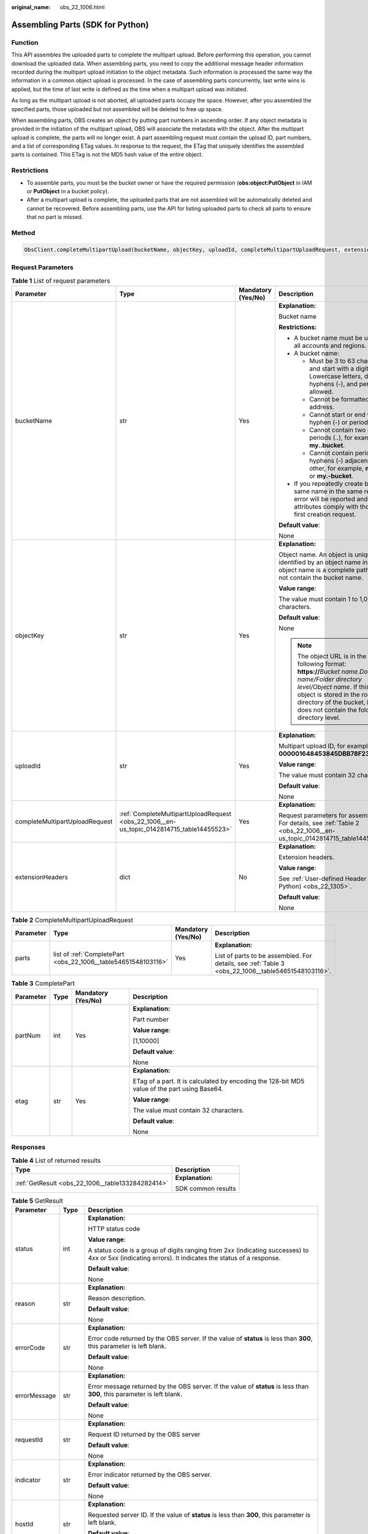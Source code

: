 :original_name: obs_22_1006.html

.. _obs_22_1006:

Assembling Parts (SDK for Python)
=================================

Function
--------

This API assembles the uploaded parts to complete the multipart upload. Before performing this operation, you cannot download the uploaded data. When assembling parts, you need to copy the additional message header information recorded during the multipart upload initiation to the object metadata. Such information is processed the same way the information in a common object upload is processed. In the case of assembling parts concurrently, last write wins is applied, but the time of last write is defined as the time when a multipart upload was initiated.

As long as the multipart upload is not aborted, all uploaded parts occupy the space. However, after you assembled the specified parts, those uploaded but not assembled will be deleted to free up space.

When assembling parts, OBS creates an object by putting part numbers in ascending order. If any object metadata is provided in the initiation of the multipart upload, OBS will associate the metadata with the object. After the multipart upload is complete, the parts will no longer exist. A part assembling request must contain the upload ID, part numbers, and a list of corresponding ETag values. In response to the request, the ETag that uniquely identifies the assembled parts is contained. This ETag is not the MD5 hash value of the entire object.

Restrictions
------------

-  To assemble parts, you must be the bucket owner or have the required permission (**obs:object:PutObject** in IAM or **PutObject** in a bucket policy).
-  After a multipart upload is complete, the uploaded parts that are not assembled will be automatically deleted and cannot be recovered. Before assembling parts, use the API for listing uploaded parts to check all parts to ensure that no part is missed.

Method
------

.. code-block::

   ObsClient.completeMultipartUpload(bucketName, objectKey, uploadId, completeMultipartUploadRequest, extensionHeaders)

Request Parameters
------------------

.. table:: **Table 1** List of request parameters

   +--------------------------------+-------------------------------------------------------------------------------------------+--------------------+----------------------------------------------------------------------------------------------------------------------------------------------------------------------------------------------------------------------------------------------+
   | Parameter                      | Type                                                                                      | Mandatory (Yes/No) | Description                                                                                                                                                                                                                                  |
   +================================+===========================================================================================+====================+==============================================================================================================================================================================================================================================+
   | bucketName                     | str                                                                                       | Yes                | **Explanation:**                                                                                                                                                                                                                             |
   |                                |                                                                                           |                    |                                                                                                                                                                                                                                              |
   |                                |                                                                                           |                    | Bucket name                                                                                                                                                                                                                                  |
   |                                |                                                                                           |                    |                                                                                                                                                                                                                                              |
   |                                |                                                                                           |                    | **Restrictions:**                                                                                                                                                                                                                            |
   |                                |                                                                                           |                    |                                                                                                                                                                                                                                              |
   |                                |                                                                                           |                    | -  A bucket name must be unique across all accounts and regions.                                                                                                                                                                             |
   |                                |                                                                                           |                    | -  A bucket name:                                                                                                                                                                                                                            |
   |                                |                                                                                           |                    |                                                                                                                                                                                                                                              |
   |                                |                                                                                           |                    |    -  Must be 3 to 63 characters long and start with a digit or letter. Lowercase letters, digits, hyphens (-), and periods (.) are allowed.                                                                                                 |
   |                                |                                                                                           |                    |    -  Cannot be formatted as an IP address.                                                                                                                                                                                                  |
   |                                |                                                                                           |                    |    -  Cannot start or end with a hyphen (-) or period (.).                                                                                                                                                                                   |
   |                                |                                                                                           |                    |    -  Cannot contain two consecutive periods (..), for example, **my..bucket**.                                                                                                                                                              |
   |                                |                                                                                           |                    |    -  Cannot contain periods (.) and hyphens (-) adjacent to each other, for example, **my-.bucket** or **my.-bucket**.                                                                                                                      |
   |                                |                                                                                           |                    |                                                                                                                                                                                                                                              |
   |                                |                                                                                           |                    | -  If you repeatedly create buckets of the same name in the same region, no error will be reported and the bucket attributes comply with those set in the first creation request.                                                            |
   |                                |                                                                                           |                    |                                                                                                                                                                                                                                              |
   |                                |                                                                                           |                    | **Default value**:                                                                                                                                                                                                                           |
   |                                |                                                                                           |                    |                                                                                                                                                                                                                                              |
   |                                |                                                                                           |                    | None                                                                                                                                                                                                                                         |
   +--------------------------------+-------------------------------------------------------------------------------------------+--------------------+----------------------------------------------------------------------------------------------------------------------------------------------------------------------------------------------------------------------------------------------+
   | objectKey                      | str                                                                                       | Yes                | **Explanation:**                                                                                                                                                                                                                             |
   |                                |                                                                                           |                    |                                                                                                                                                                                                                                              |
   |                                |                                                                                           |                    | Object name. An object is uniquely identified by an object name in a bucket. An object name is a complete path that does not contain the bucket name.                                                                                        |
   |                                |                                                                                           |                    |                                                                                                                                                                                                                                              |
   |                                |                                                                                           |                    | **Value range**:                                                                                                                                                                                                                             |
   |                                |                                                                                           |                    |                                                                                                                                                                                                                                              |
   |                                |                                                                                           |                    | The value must contain 1 to 1,024 characters.                                                                                                                                                                                                |
   |                                |                                                                                           |                    |                                                                                                                                                                                                                                              |
   |                                |                                                                                           |                    | **Default value**:                                                                                                                                                                                                                           |
   |                                |                                                                                           |                    |                                                                                                                                                                                                                                              |
   |                                |                                                                                           |                    | None                                                                                                                                                                                                                                         |
   |                                |                                                                                           |                    |                                                                                                                                                                                                                                              |
   |                                |                                                                                           |                    | .. note::                                                                                                                                                                                                                                    |
   |                                |                                                                                           |                    |                                                                                                                                                                                                                                              |
   |                                |                                                                                           |                    |    The object URL is in the following format: **https://**\ *Bucket name.Domain name/Folder directory level/Object name*. If this object is stored in the root directory of the bucket, its URL does not contain the folder directory level. |
   +--------------------------------+-------------------------------------------------------------------------------------------+--------------------+----------------------------------------------------------------------------------------------------------------------------------------------------------------------------------------------------------------------------------------------+
   | uploadId                       | str                                                                                       | Yes                | **Explanation:**                                                                                                                                                                                                                             |
   |                                |                                                                                           |                    |                                                                                                                                                                                                                                              |
   |                                |                                                                                           |                    | Multipart upload ID, for example, **000001648453845DBB78F2340DD460D8**                                                                                                                                                                       |
   |                                |                                                                                           |                    |                                                                                                                                                                                                                                              |
   |                                |                                                                                           |                    | **Value range**:                                                                                                                                                                                                                             |
   |                                |                                                                                           |                    |                                                                                                                                                                                                                                              |
   |                                |                                                                                           |                    | The value must contain 32 characters.                                                                                                                                                                                                        |
   |                                |                                                                                           |                    |                                                                                                                                                                                                                                              |
   |                                |                                                                                           |                    | **Default value**:                                                                                                                                                                                                                           |
   |                                |                                                                                           |                    |                                                                                                                                                                                                                                              |
   |                                |                                                                                           |                    | None                                                                                                                                                                                                                                         |
   +--------------------------------+-------------------------------------------------------------------------------------------+--------------------+----------------------------------------------------------------------------------------------------------------------------------------------------------------------------------------------------------------------------------------------+
   | completeMultipartUploadRequest | :ref:`CompleteMultipartUploadRequest <obs_22_1006__en-us_topic_0142814715_table14455523>` | Yes                | **Explanation:**                                                                                                                                                                                                                             |
   |                                |                                                                                           |                    |                                                                                                                                                                                                                                              |
   |                                |                                                                                           |                    | Request parameters for assembling parts. For details, see :ref:`Table 2 <obs_22_1006__en-us_topic_0142814715_table14455523>`.                                                                                                                |
   +--------------------------------+-------------------------------------------------------------------------------------------+--------------------+----------------------------------------------------------------------------------------------------------------------------------------------------------------------------------------------------------------------------------------------+
   | extensionHeaders               | dict                                                                                      | No                 | **Explanation:**                                                                                                                                                                                                                             |
   |                                |                                                                                           |                    |                                                                                                                                                                                                                                              |
   |                                |                                                                                           |                    | Extension headers.                                                                                                                                                                                                                           |
   |                                |                                                                                           |                    |                                                                                                                                                                                                                                              |
   |                                |                                                                                           |                    | **Value range**:                                                                                                                                                                                                                             |
   |                                |                                                                                           |                    |                                                                                                                                                                                                                                              |
   |                                |                                                                                           |                    | See :ref:`User-defined Header (SDK for Python) <obs_22_1305>`.                                                                                                                                                                               |
   |                                |                                                                                           |                    |                                                                                                                                                                                                                                              |
   |                                |                                                                                           |                    | **Default value**:                                                                                                                                                                                                                           |
   |                                |                                                                                           |                    |                                                                                                                                                                                                                                              |
   |                                |                                                                                           |                    | None                                                                                                                                                                                                                                         |
   +--------------------------------+-------------------------------------------------------------------------------------------+--------------------+----------------------------------------------------------------------------------------------------------------------------------------------------------------------------------------------------------------------------------------------+

.. _obs_22_1006__en-us_topic_0142814715_table14455523:

.. table:: **Table 2** CompleteMultipartUploadRequest

   +-----------------+----------------------------------------------------------------+--------------------+----------------------------------------------------------------------------------------------------+
   | Parameter       | Type                                                           | Mandatory (Yes/No) | Description                                                                                        |
   +=================+================================================================+====================+====================================================================================================+
   | parts           | list of :ref:`CompletePart <obs_22_1006__table54651548103116>` | Yes                | **Explanation:**                                                                                   |
   |                 |                                                                |                    |                                                                                                    |
   |                 |                                                                |                    | List of parts to be assembled. For details, see :ref:`Table 3 <obs_22_1006__table54651548103116>`. |
   +-----------------+----------------------------------------------------------------+--------------------+----------------------------------------------------------------------------------------------------+

.. _obs_22_1006__table54651548103116:

.. table:: **Table 3** CompletePart

   +-----------------+-----------------+--------------------+----------------------------------------------------------------------------------------------+
   | Parameter       | Type            | Mandatory (Yes/No) | Description                                                                                  |
   +=================+=================+====================+==============================================================================================+
   | partNum         | int             | Yes                | **Explanation:**                                                                             |
   |                 |                 |                    |                                                                                              |
   |                 |                 |                    | Part number                                                                                  |
   |                 |                 |                    |                                                                                              |
   |                 |                 |                    | **Value range**:                                                                             |
   |                 |                 |                    |                                                                                              |
   |                 |                 |                    | [1,10000]                                                                                    |
   |                 |                 |                    |                                                                                              |
   |                 |                 |                    | **Default value**:                                                                           |
   |                 |                 |                    |                                                                                              |
   |                 |                 |                    | None                                                                                         |
   +-----------------+-----------------+--------------------+----------------------------------------------------------------------------------------------+
   | etag            | str             | Yes                | **Explanation:**                                                                             |
   |                 |                 |                    |                                                                                              |
   |                 |                 |                    | ETag of a part. It is calculated by encoding the 128-bit MD5 value of the part using Base64. |
   |                 |                 |                    |                                                                                              |
   |                 |                 |                    | **Value range**:                                                                             |
   |                 |                 |                    |                                                                                              |
   |                 |                 |                    | The value must contain 32 characters.                                                        |
   |                 |                 |                    |                                                                                              |
   |                 |                 |                    | **Default value**:                                                                           |
   |                 |                 |                    |                                                                                              |
   |                 |                 |                    | None                                                                                         |
   +-----------------+-----------------+--------------------+----------------------------------------------------------------------------------------------+

Responses
---------

.. table:: **Table 4** List of returned results

   +---------------------------------------------------+-----------------------------------+
   | Type                                              | Description                       |
   +===================================================+===================================+
   | :ref:`GetResult <obs_22_1006__table133284282414>` | **Explanation:**                  |
   |                                                   |                                   |
   |                                                   | SDK common results                |
   +---------------------------------------------------+-----------------------------------+

.. _obs_22_1006__table133284282414:

.. table:: **Table 5** GetResult

   +-----------------------+-----------------------+------------------------------------------------------------------------------------------------------------------------------------------------------------------------------------------------------------------------------------------------------------------------------------------------------------------------------------+
   | Parameter             | Type                  | Description                                                                                                                                                                                                                                                                                                                        |
   +=======================+=======================+====================================================================================================================================================================================================================================================================================================================================+
   | status                | int                   | **Explanation:**                                                                                                                                                                                                                                                                                                                   |
   |                       |                       |                                                                                                                                                                                                                                                                                                                                    |
   |                       |                       | HTTP status code                                                                                                                                                                                                                                                                                                                   |
   |                       |                       |                                                                                                                                                                                                                                                                                                                                    |
   |                       |                       | **Value range**:                                                                                                                                                                                                                                                                                                                   |
   |                       |                       |                                                                                                                                                                                                                                                                                                                                    |
   |                       |                       | A status code is a group of digits ranging from 2\ *xx* (indicating successes) to 4\ *xx* or 5\ *xx* (indicating errors). It indicates the status of a response.                                                                                                                                                                   |
   |                       |                       |                                                                                                                                                                                                                                                                                                                                    |
   |                       |                       | **Default value**:                                                                                                                                                                                                                                                                                                                 |
   |                       |                       |                                                                                                                                                                                                                                                                                                                                    |
   |                       |                       | None                                                                                                                                                                                                                                                                                                                               |
   +-----------------------+-----------------------+------------------------------------------------------------------------------------------------------------------------------------------------------------------------------------------------------------------------------------------------------------------------------------------------------------------------------------+
   | reason                | str                   | **Explanation:**                                                                                                                                                                                                                                                                                                                   |
   |                       |                       |                                                                                                                                                                                                                                                                                                                                    |
   |                       |                       | Reason description.                                                                                                                                                                                                                                                                                                                |
   |                       |                       |                                                                                                                                                                                                                                                                                                                                    |
   |                       |                       | **Default value**:                                                                                                                                                                                                                                                                                                                 |
   |                       |                       |                                                                                                                                                                                                                                                                                                                                    |
   |                       |                       | None                                                                                                                                                                                                                                                                                                                               |
   +-----------------------+-----------------------+------------------------------------------------------------------------------------------------------------------------------------------------------------------------------------------------------------------------------------------------------------------------------------------------------------------------------------+
   | errorCode             | str                   | **Explanation:**                                                                                                                                                                                                                                                                                                                   |
   |                       |                       |                                                                                                                                                                                                                                                                                                                                    |
   |                       |                       | Error code returned by the OBS server. If the value of **status** is less than **300**, this parameter is left blank.                                                                                                                                                                                                              |
   |                       |                       |                                                                                                                                                                                                                                                                                                                                    |
   |                       |                       | **Default value**:                                                                                                                                                                                                                                                                                                                 |
   |                       |                       |                                                                                                                                                                                                                                                                                                                                    |
   |                       |                       | None                                                                                                                                                                                                                                                                                                                               |
   +-----------------------+-----------------------+------------------------------------------------------------------------------------------------------------------------------------------------------------------------------------------------------------------------------------------------------------------------------------------------------------------------------------+
   | errorMessage          | str                   | **Explanation:**                                                                                                                                                                                                                                                                                                                   |
   |                       |                       |                                                                                                                                                                                                                                                                                                                                    |
   |                       |                       | Error message returned by the OBS server. If the value of **status** is less than **300**, this parameter is left blank.                                                                                                                                                                                                           |
   |                       |                       |                                                                                                                                                                                                                                                                                                                                    |
   |                       |                       | **Default value**:                                                                                                                                                                                                                                                                                                                 |
   |                       |                       |                                                                                                                                                                                                                                                                                                                                    |
   |                       |                       | None                                                                                                                                                                                                                                                                                                                               |
   +-----------------------+-----------------------+------------------------------------------------------------------------------------------------------------------------------------------------------------------------------------------------------------------------------------------------------------------------------------------------------------------------------------+
   | requestId             | str                   | **Explanation:**                                                                                                                                                                                                                                                                                                                   |
   |                       |                       |                                                                                                                                                                                                                                                                                                                                    |
   |                       |                       | Request ID returned by the OBS server                                                                                                                                                                                                                                                                                              |
   |                       |                       |                                                                                                                                                                                                                                                                                                                                    |
   |                       |                       | **Default value**:                                                                                                                                                                                                                                                                                                                 |
   |                       |                       |                                                                                                                                                                                                                                                                                                                                    |
   |                       |                       | None                                                                                                                                                                                                                                                                                                                               |
   +-----------------------+-----------------------+------------------------------------------------------------------------------------------------------------------------------------------------------------------------------------------------------------------------------------------------------------------------------------------------------------------------------------+
   | indicator             | str                   | **Explanation:**                                                                                                                                                                                                                                                                                                                   |
   |                       |                       |                                                                                                                                                                                                                                                                                                                                    |
   |                       |                       | Error indicator returned by the OBS server.                                                                                                                                                                                                                                                                                        |
   |                       |                       |                                                                                                                                                                                                                                                                                                                                    |
   |                       |                       | **Default value**:                                                                                                                                                                                                                                                                                                                 |
   |                       |                       |                                                                                                                                                                                                                                                                                                                                    |
   |                       |                       | None                                                                                                                                                                                                                                                                                                                               |
   +-----------------------+-----------------------+------------------------------------------------------------------------------------------------------------------------------------------------------------------------------------------------------------------------------------------------------------------------------------------------------------------------------------+
   | hostId                | str                   | **Explanation:**                                                                                                                                                                                                                                                                                                                   |
   |                       |                       |                                                                                                                                                                                                                                                                                                                                    |
   |                       |                       | Requested server ID. If the value of **status** is less than **300**, this parameter is left blank.                                                                                                                                                                                                                                |
   |                       |                       |                                                                                                                                                                                                                                                                                                                                    |
   |                       |                       | **Default value**:                                                                                                                                                                                                                                                                                                                 |
   |                       |                       |                                                                                                                                                                                                                                                                                                                                    |
   |                       |                       | None                                                                                                                                                                                                                                                                                                                               |
   +-----------------------+-----------------------+------------------------------------------------------------------------------------------------------------------------------------------------------------------------------------------------------------------------------------------------------------------------------------------------------------------------------------+
   | resource              | str                   | **Explanation:**                                                                                                                                                                                                                                                                                                                   |
   |                       |                       |                                                                                                                                                                                                                                                                                                                                    |
   |                       |                       | Error source (a bucket or an object). If the value of **status** is less than **300**, this parameter is left blank.                                                                                                                                                                                                               |
   |                       |                       |                                                                                                                                                                                                                                                                                                                                    |
   |                       |                       | **Default value**:                                                                                                                                                                                                                                                                                                                 |
   |                       |                       |                                                                                                                                                                                                                                                                                                                                    |
   |                       |                       | None                                                                                                                                                                                                                                                                                                                               |
   +-----------------------+-----------------------+------------------------------------------------------------------------------------------------------------------------------------------------------------------------------------------------------------------------------------------------------------------------------------------------------------------------------------+
   | header                | list                  | **Explanation:**                                                                                                                                                                                                                                                                                                                   |
   |                       |                       |                                                                                                                                                                                                                                                                                                                                    |
   |                       |                       | Response header list, composed of tuples. Each tuple consists of two elements, respectively corresponding to the key and value of a response header.                                                                                                                                                                               |
   |                       |                       |                                                                                                                                                                                                                                                                                                                                    |
   |                       |                       | **Default value**:                                                                                                                                                                                                                                                                                                                 |
   |                       |                       |                                                                                                                                                                                                                                                                                                                                    |
   |                       |                       | None                                                                                                                                                                                                                                                                                                                               |
   +-----------------------+-----------------------+------------------------------------------------------------------------------------------------------------------------------------------------------------------------------------------------------------------------------------------------------------------------------------------------------------------------------------+
   | body                  | object                | **Explanation:**                                                                                                                                                                                                                                                                                                                   |
   |                       |                       |                                                                                                                                                                                                                                                                                                                                    |
   |                       |                       | Result content returned after the operation is successful. If the value of **status** is larger than **300**, the value of **body** is null. The value varies with the API being called. For details, see :ref:`Bucket-Related APIs (SDK for Python) <obs_22_0800>` and :ref:`Object-Related APIs (SDK for Python) <obs_22_0900>`. |
   |                       |                       |                                                                                                                                                                                                                                                                                                                                    |
   |                       |                       | **Default value**:                                                                                                                                                                                                                                                                                                                 |
   |                       |                       |                                                                                                                                                                                                                                                                                                                                    |
   |                       |                       | None                                                                                                                                                                                                                                                                                                                               |
   +-----------------------+-----------------------+------------------------------------------------------------------------------------------------------------------------------------------------------------------------------------------------------------------------------------------------------------------------------------------------------------------------------------+

.. table:: **Table 6** GetResult.body

   +----------------------------------------------------------------------------+--------------------------------------------------------------------------------------------------------------------+
   | GetResult.body Type                                                        | Description                                                                                                        |
   +============================================================================+====================================================================================================================+
   | :ref:`CompleteMultipartUploadResponse <obs_22_1006__table133921151133219>` | **Explanation:**                                                                                                   |
   |                                                                            |                                                                                                                    |
   |                                                                            | Response to the request for assembling parts. For details, see :ref:`Table 7 <obs_22_1006__table133921151133219>`. |
   +----------------------------------------------------------------------------+--------------------------------------------------------------------------------------------------------------------+

.. _obs_22_1006__table133921151133219:

.. table:: **Table 7** CompleteMultipartUploadResponse

   +-----------------------+-----------------------+-----------------------------------------------------------------------------------------------------------------------------------------------------------------------------------+
   | Parameter             | Type                  | Description                                                                                                                                                                       |
   +=======================+=======================+===================================================================================================================================================================================+
   | etag                  | str                   | **Explanation:**                                                                                                                                                                  |
   |                       |                       |                                                                                                                                                                                   |
   |                       |                       | The ETag that uniquely identifies the object after its parts were assembled, calculated based on the ETag of each part.                                                           |
   |                       |                       |                                                                                                                                                                                   |
   |                       |                       | **Restrictions:**                                                                                                                                                                 |
   |                       |                       |                                                                                                                                                                                   |
   |                       |                       | If an object is encrypted using server-side encryption, the ETag is not the MD5 value of the object.                                                                              |
   |                       |                       |                                                                                                                                                                                   |
   |                       |                       | **Value range**:                                                                                                                                                                  |
   |                       |                       |                                                                                                                                                                                   |
   |                       |                       | The value must contain 32 characters.                                                                                                                                             |
   |                       |                       |                                                                                                                                                                                   |
   |                       |                       | **Default value**:                                                                                                                                                                |
   |                       |                       |                                                                                                                                                                                   |
   |                       |                       | None                                                                                                                                                                              |
   +-----------------------+-----------------------+-----------------------------------------------------------------------------------------------------------------------------------------------------------------------------------+
   | bucket                | str                   | **Explanation:**                                                                                                                                                                  |
   |                       |                       |                                                                                                                                                                                   |
   |                       |                       | Bucket in which parts are assembled                                                                                                                                               |
   |                       |                       |                                                                                                                                                                                   |
   |                       |                       | **Restrictions:**                                                                                                                                                                 |
   |                       |                       |                                                                                                                                                                                   |
   |                       |                       | -  A bucket name must be unique across all accounts and regions.                                                                                                                  |
   |                       |                       | -  A bucket name:                                                                                                                                                                 |
   |                       |                       |                                                                                                                                                                                   |
   |                       |                       |    -  Must be 3 to 63 characters long and start with a digit or letter. Lowercase letters, digits, hyphens (-), and periods (.) are allowed.                                      |
   |                       |                       |    -  Cannot be formatted as an IP address.                                                                                                                                       |
   |                       |                       |    -  Cannot start or end with a hyphen (-) or period (.).                                                                                                                        |
   |                       |                       |    -  Cannot contain two consecutive periods (..), for example, **my..bucket**.                                                                                                   |
   |                       |                       |    -  Cannot contain periods (.) and hyphens (-) adjacent to each other, for example, **my-.bucket** or **my.-bucket**.                                                           |
   |                       |                       |                                                                                                                                                                                   |
   |                       |                       | -  If you repeatedly create buckets of the same name in the same region, no error will be reported and the bucket attributes comply with those set in the first creation request. |
   |                       |                       |                                                                                                                                                                                   |
   |                       |                       | **Default value**:                                                                                                                                                                |
   |                       |                       |                                                                                                                                                                                   |
   |                       |                       | None                                                                                                                                                                              |
   +-----------------------+-----------------------+-----------------------------------------------------------------------------------------------------------------------------------------------------------------------------------+
   | key                   | str                   | **Explanation:**                                                                                                                                                                  |
   |                       |                       |                                                                                                                                                                                   |
   |                       |                       | Object name obtained after part assembling.                                                                                                                                       |
   |                       |                       |                                                                                                                                                                                   |
   |                       |                       | An object is uniquely identified by an object name in a bucket. An object name is a complete path that does not contain the bucket name.                                          |
   |                       |                       |                                                                                                                                                                                   |
   |                       |                       | **Value range**:                                                                                                                                                                  |
   |                       |                       |                                                                                                                                                                                   |
   |                       |                       | The value must contain 1 to 1,024 characters.                                                                                                                                     |
   |                       |                       |                                                                                                                                                                                   |
   |                       |                       | **Default value**:                                                                                                                                                                |
   |                       |                       |                                                                                                                                                                                   |
   |                       |                       | None                                                                                                                                                                              |
   +-----------------------+-----------------------+-----------------------------------------------------------------------------------------------------------------------------------------------------------------------------------+
   | location              | str                   | **Explanation:**                                                                                                                                                                  |
   |                       |                       |                                                                                                                                                                                   |
   |                       |                       | URL of the generated object after part assembling                                                                                                                                 |
   |                       |                       |                                                                                                                                                                                   |
   |                       |                       | **Default value**:                                                                                                                                                                |
   |                       |                       |                                                                                                                                                                                   |
   |                       |                       | None                                                                                                                                                                              |
   +-----------------------+-----------------------+-----------------------------------------------------------------------------------------------------------------------------------------------------------------------------------+
   | versionId             | str                   | **Explanation:**                                                                                                                                                                  |
   |                       |                       |                                                                                                                                                                                   |
   |                       |                       | Version ID of the object obtained after part assembling                                                                                                                           |
   |                       |                       |                                                                                                                                                                                   |
   |                       |                       | **Value range**:                                                                                                                                                                  |
   |                       |                       |                                                                                                                                                                                   |
   |                       |                       | The value must contain 32 characters.                                                                                                                                             |
   |                       |                       |                                                                                                                                                                                   |
   |                       |                       | **Default value**:                                                                                                                                                                |
   |                       |                       |                                                                                                                                                                                   |
   |                       |                       | None                                                                                                                                                                              |
   +-----------------------+-----------------------+-----------------------------------------------------------------------------------------------------------------------------------------------------------------------------------+
   | sseKms                | str                   | **Explanation:**                                                                                                                                                                  |
   |                       |                       |                                                                                                                                                                                   |
   |                       |                       | SSE-KMS algorithm                                                                                                                                                                 |
   |                       |                       |                                                                                                                                                                                   |
   |                       |                       | **Value range**:                                                                                                                                                                  |
   |                       |                       |                                                                                                                                                                                   |
   |                       |                       | **kms**                                                                                                                                                                           |
   |                       |                       |                                                                                                                                                                                   |
   |                       |                       | **Default value**:                                                                                                                                                                |
   |                       |                       |                                                                                                                                                                                   |
   |                       |                       | None                                                                                                                                                                              |
   +-----------------------+-----------------------+-----------------------------------------------------------------------------------------------------------------------------------------------------------------------------------+
   | sseKmsKey             | str                   | **Explanation:**                                                                                                                                                                  |
   |                       |                       |                                                                                                                                                                                   |
   |                       |                       | ID of the KMS master key when SSE-KMS is used                                                                                                                                     |
   |                       |                       |                                                                                                                                                                                   |
   |                       |                       | **Value range**:                                                                                                                                                                  |
   |                       |                       |                                                                                                                                                                                   |
   |                       |                       | Valid value formats are as follows:                                                                                                                                               |
   |                       |                       |                                                                                                                                                                                   |
   |                       |                       | #. *regionID*\ **:**\ *domainID*\ **:key/**\ *key_id*                                                                                                                             |
   |                       |                       | #. *key_id*                                                                                                                                                                       |
   |                       |                       |                                                                                                                                                                                   |
   |                       |                       | In the preceding formats:                                                                                                                                                         |
   |                       |                       |                                                                                                                                                                                   |
   |                       |                       | -  *regionID* indicates the ID of the region where the key is used.                                                                                                               |
   |                       |                       | -  *domainID* indicates the ID of the account that the key is for. To obtain it, see :ref:`How Do I Get My Account ID and IAM User ID? (SDK for Python) <obs_22_1703>`            |
   |                       |                       | -  *key_id* indicates the ID of the key created on Data Encryption Workshop (DEW).                                                                                                |
   |                       |                       |                                                                                                                                                                                   |
   |                       |                       | **Default value**:                                                                                                                                                                |
   |                       |                       |                                                                                                                                                                                   |
   |                       |                       | -  If this parameter is not specified, the default master key will be used.                                                                                                       |
   |                       |                       | -  If there is no such a default master key, OBS will create one and use it by default.                                                                                           |
   +-----------------------+-----------------------+-----------------------------------------------------------------------------------------------------------------------------------------------------------------------------------+
   | sseC                  | str                   | **Explanation:**                                                                                                                                                                  |
   |                       |                       |                                                                                                                                                                                   |
   |                       |                       | SSE-C algorithm                                                                                                                                                                   |
   |                       |                       |                                                                                                                                                                                   |
   |                       |                       | **Value range**:                                                                                                                                                                  |
   |                       |                       |                                                                                                                                                                                   |
   |                       |                       | **AES256**                                                                                                                                                                        |
   |                       |                       |                                                                                                                                                                                   |
   |                       |                       | **Default value**:                                                                                                                                                                |
   |                       |                       |                                                                                                                                                                                   |
   |                       |                       | None                                                                                                                                                                              |
   +-----------------------+-----------------------+-----------------------------------------------------------------------------------------------------------------------------------------------------------------------------------+
   | sseCKeyMd5            | str                   | **Explanation:**                                                                                                                                                                  |
   |                       |                       |                                                                                                                                                                                   |
   |                       |                       | MD5 value of the key for encrypting objects when SSE-C is used. This value is used to check whether any error occurs during the transmission of the key.                          |
   |                       |                       |                                                                                                                                                                                   |
   |                       |                       | **Restrictions:**                                                                                                                                                                 |
   |                       |                       |                                                                                                                                                                                   |
   |                       |                       | The value is encrypted by MD5 and then encoded by Base64, for example, **4XvB3tbNTN+tIEVa0/fGaQ==**.                                                                              |
   |                       |                       |                                                                                                                                                                                   |
   |                       |                       | **Default value**:                                                                                                                                                                |
   |                       |                       |                                                                                                                                                                                   |
   |                       |                       | None                                                                                                                                                                              |
   +-----------------------+-----------------------+-----------------------------------------------------------------------------------------------------------------------------------------------------------------------------------+
   | objectUrl             | str                   | **Explanation:**                                                                                                                                                                  |
   |                       |                       |                                                                                                                                                                                   |
   |                       |                       | Full path to the obtained object after part assembling                                                                                                                            |
   |                       |                       |                                                                                                                                                                                   |
   |                       |                       | **Default value**:                                                                                                                                                                |
   |                       |                       |                                                                                                                                                                                   |
   |                       |                       | None                                                                                                                                                                              |
   +-----------------------+-----------------------+-----------------------------------------------------------------------------------------------------------------------------------------------------------------------------------+

Code Examples
-------------

This example assembles the parts previously uploaded to a bucket.

::

   from obs import ObsClient
   from obs import CompleteMultipartUploadRequest, CompletePart
   import os
   import traceback

   # Obtain an AK and SK pair using environment variables or import the AK and SK pair in other ways. Using hard coding may result in leakage.
   # Obtain an AK and SK pair on the management console.
   ak = os.getenv("AccessKeyID")
   sk = os.getenv("SecretAccessKey")
   # (Optional) If you use a temporary AK and SK pair and a security token to access OBS, obtain them from environment variables.
   # security_token = os.getenv("SecurityToken")
   # Set server to the endpoint of the region where the bucket is located.
   server = "https://your-endpoint"

   # Create an obsClient instance.
   # If you use a temporary AK and SK pair and a security token to access OBS, you must specify security_token when creating an instance.
   obsClient = ObsClient(access_key_id=ak, secret_access_key=sk, server=server)
   try:
       # Specify the list of parts to be assembled by configuring completeMultipartUploadRequest. Each part contains partNum and etag.
       part1 = CompletePart(partNum=1, etag='etag1')
       part2 = CompletePart(partNum=2, etag='etag2')
       completeMultipartUploadRequest = CompleteMultipartUploadRequest(parts=[part1, part2])

       bucketName = "examplebucket"
       objectKey = "objectname"
       # Specify the ID of the multipart upload.
       uploadId = "your uploadid"
       # Assemble the parts uploaded to the bucket.
       resp = obsClient.completeMultipartUpload(bucketName, objectKey, uploadId, completeMultipartUploadRequest, encoding_type='url')

       # If status code 2xx is returned, the API is called successfully. Otherwise, the API call fails.
       if resp.status < 300:
           print('Complete Multipart Upload Succeeded')
           print('requestId:', resp.requestId)
           print('etag:', resp.body.etag)
           print('bucket:', resp.body.bucket)
           print('key:', resp.body.key)
           print('location:', resp.body.location)
           print('versionId:', resp.body.versionId)
       else:
           print('Complete Multipart Upload Failed')
           print('requestId:', resp.requestId)
           print('errorCode:', resp.errorCode)
           print('errorMessage:', resp.errorMessage)
   except:
       print('Complete Multipart Upload Failed')
       print(traceback.format_exc())

